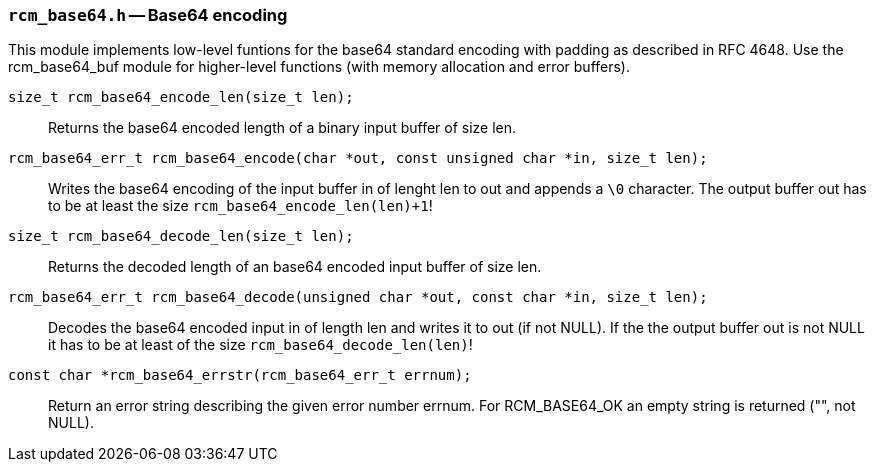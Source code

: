 // generated from ../src/rcm_base64.h with `rcmdoc`

[[rcm_base64.h]]
=== `rcm_base64.h` -- Base64 encoding

This module implements low-level funtions for the base64 standard encoding
with padding as described in RFC 4648. Use the rcm_base64_buf module for
higher-level functions (with memory allocation and error buffers).

`size_t rcm_base64_encode_len(size_t len);`::
Returns the base64 encoded length of a binary input buffer of size len.

`rcm_base64_err_t rcm_base64_encode(char *out, const unsigned char *in, size_t len);`::
Writes the base64 encoding of the input buffer in of lenght len to out and appends a `\0` character. The output buffer out has to be at least the size `rcm_base64_encode_len(len)+1`!

`size_t rcm_base64_decode_len(size_t len);`::
Returns the decoded length of an base64 encoded input buffer of size len.

`rcm_base64_err_t rcm_base64_decode(unsigned char *out, const char *in, size_t len);`::
Decodes the base64 encoded input in of length len and writes it to out (if not NULL). If the the output buffer out is not NULL it has to be at least of the size `rcm_base64_decode_len(len)`!

`const char *rcm_base64_errstr(rcm_base64_err_t errnum);`::
Return an error string describing the given error number errnum. For RCM_BASE64_OK an empty string is returned ("", not NULL).

